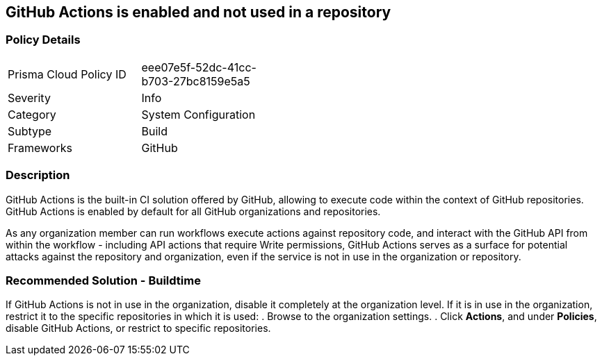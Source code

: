 == GitHub Actions is enabled and not used in a repository

=== Policy Details 

[width=45%]
[cols="1,1"]
|=== 

|Prisma Cloud Policy ID 
|eee07e5f-52dc-41cc-b703-27bc8159e5a5

|Severity
|Info

|Category
|System Configuration 
// add category 

|Subtype
|Build
// add subtype-build/runtime

|Frameworks
|GitHub

|=== 


=== Description

GitHub Actions is the built-in CI solution offered by GitHub, allowing to execute code within the context of GitHub repositories. GitHub Actions is enabled by default for all GitHub organizations and repositories.

As any organization member can run workflows execute actions against repository code, and interact with the GitHub API from within the workflow - including API actions that require Write permissions, GitHub Actions serves as a surface for potential attacks against the repository and organization, even if the service is not in use in the organization or repository.

=== Recommended Solution - Buildtime

If GitHub Actions is not in use in the organization, disable it completely at the organization level. If it is in use in the organization, restrict it to the specific repositories in which it is used:
. Browse to the organization settings.
. Click *Actions*, and under *Policies*, disable GitHub Actions, or restrict to specific repositories.

